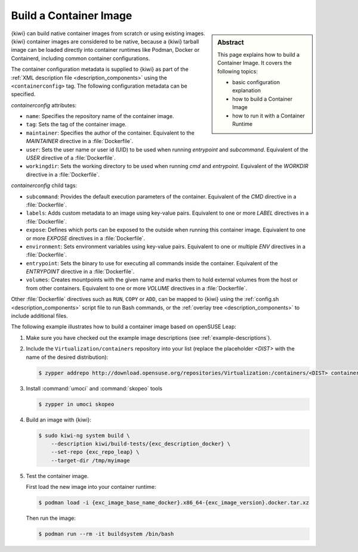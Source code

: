 .. _building_container_build:

Build a Container Image
=======================

.. sidebar:: Abstract

   This page explains how to build a Container Image. It covers the following topics:

   * basic configuration explanation
   * how to build a Container Image
   * how to run it with a Container Runtime

{kiwi} can build native container images from scratch or using existing images.
{kiwi} container images are considered to be native, because a {kiwi} tarball
image can be loaded directly into container runtimes like Podman, Docker or
Containerd, including common container configurations.

The container configuration metadata is supplied to {kiwi} as part of the
:ref:`XML description file <description_components>` using the
``<containerconfig>`` tag. The following configuration metadata can be
specified.

`containerconfig` attributes:

* ``name``: Specifies the repository name of the container image.
* ``tag``: Sets the tag of the container image.
* ``maintainer``: Specifies the author of the container. Equivalent to the
  `MAINTAINER` directive in a :file:`Dockerfile`.
* ``user``: Sets the user name or user id (UID) to be used when
  running `entrypoint` and `subcommand`. Equivalent of the `USER`
  directive of a :file:`Dockerfile`.
* ``workingdir``: Sets the working directory to be used when running
  `cmd` and `entrypoint`. Equivalent of the `WORKDIR` directive in a
  :file:`Dockerfile`.

`containerconfig` child tags:

* ``subcommand``: Provides the default execution parameters of the
  container. Equivalent of the `CMD` directive in a :file:`Dockerfile`.
* ``labels``: Adds custom metadata to an image using key-value pairs.
  Equivalent to one or more `LABEL` directives in a :file:`Dockerfile`.
* ``expose``: Defines which ports can be exposed to the outside when
  running this container image.  Equivalent to one or more `EXPOSE`
  directives in a :file:`Dockerfile`.
* ``environment``: Sets environment variables using key-value pairs.
  Equivalent to one or multiple `ENV` directives in a :file:`Dockerfile`.
* ``entrypoint``: Sets the binary to use for executing all commands inside the
  container. Equivalent of the `ENTRYPOINT` directive in a :file:`Dockerfile`.
* ``volumes``: Creates mountpoints with the given name and marks them to hold
  external volumes from the host or from other containers. Equivalent to
  one or more `VOLUME` directives in a :file:`Dockerfile`.

Other :file:`Dockerfile` directives such as ``RUN``, ``COPY`` or ``ADD``,
can be mapped to {kiwi} using the
:ref:`config.sh <description_components>` script file to run Bash commands,
or the :ref:`overlay tree <description_components>` to include
additional files.

The following example illustrates how to build a container image based on
openSUSE Leap:

1. Make sure you have checked out the example image descriptions
   (see :ref:`example-descriptions`).

#. Include the ``Virtualization/containers`` repository into your list (replace the placeholder `<DIST>` with the name of the desired distribution):

   .. code:: bash

      $ zypper addrepo http://download.opensuse.org/repositories/Virtualization:/containers/<DIST> container-tools

#. Install :command:`umoci` and :command:`skopeo` tools

   .. code:: bash

      $ zypper in umoci skopeo

#. Build an image with {kiwi}:

   .. code:: bash

      $ sudo kiwi-ng system build \
          --description kiwi/build-tests/{exc_description_docker} \
          --set-repo {exc_repo_leap} \
          --target-dir /tmp/myimage

#. Test the container image.

   First load the new image into your container runtime:

   .. code:: bash

      $ podman load -i {exc_image_base_name_docker}.x86_64-{exc_image_version}.docker.tar.xz

   Then run the image:

   .. code:: bash

      $ podman run --rm -it buildsystem /bin/bash
